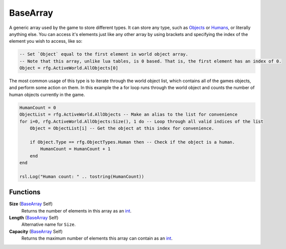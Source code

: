 
BaseArray
********************************************************
A generic array used by the game to store different types. It can store any type, such as `Objects`_ or `Humans`_, or literally anything else. You can access it's elements just like any other array by using brackets and specifying the index of the element you wish to access, like so: 

.. code-block:: lua

    -- Set `Object` equal to the first element in world object array. 
    -- Note that this array, unlike lua tables, is 0 based. That is, the first element has an index of 0.
    Object = rfg.ActiveWorld.AllObjects[0] 

The most common usage of this type is to iterate through the world object list, which contains all of the games objects, and perform some action on them. In this example the a for loop runs through the world object and counts the number of human objects currently in the game.

.. code-block:: lua

    HumanCount = 0
    ObjectList = rfg.ActiveWorld.AllObjects -- Make an alias to the list for convenience
    for i=0, rfg.ActiveWorld.AllObjects:Size(), 1 do -- Loop through all valid indices of the list 
        Object = ObjectList[i] -- Get the object at this index for convenience.

        if Object.Type == rfg.ObjectTypes.Human then -- Check if the object is a human.
            HumanCount = HumanCount + 1
        end
    end

    rsl.Log("Human count: " .. tostring(HumanCount))


Functions
========================================================

**Size** (`BaseArray`_ Self)
    Returns the number of elements in this array as an `int`_.

**Length** (`BaseArray`_ Self)
    Alternative name for ``Size``.

**Capacity** (`BaseArray`_ Self)
    Returns the maximum number of elements this array can contain as an `int`_.

.. _`int`: ./PrimitiveTypes.html
.. _`BaseArray`: ./BaseArray.html
.. _`Objects`: ./Object.html
.. _`Humans`: ./Human.html